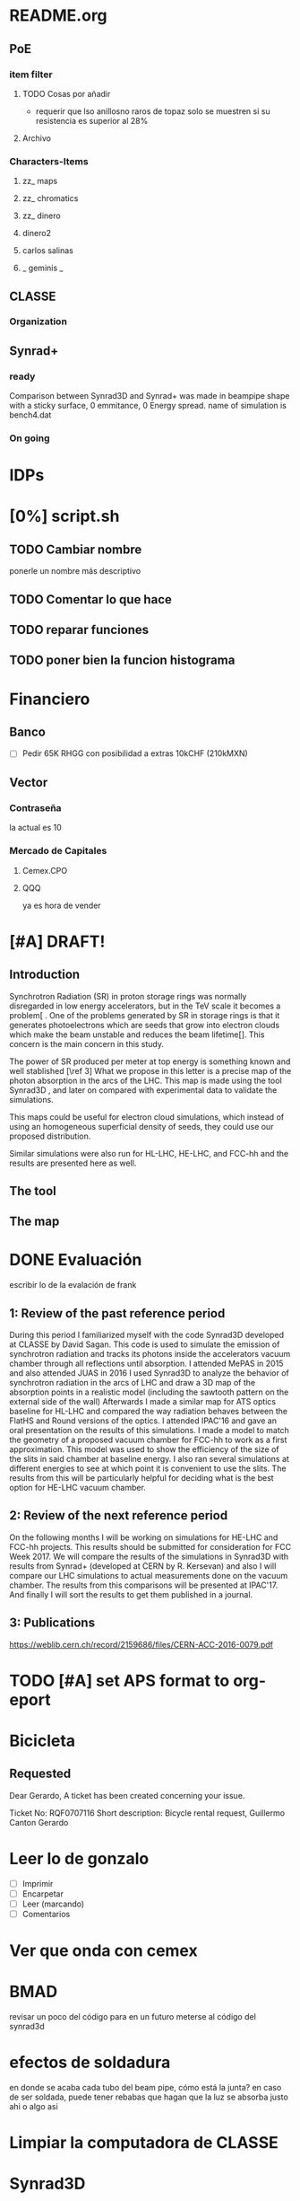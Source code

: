 * README.org
** PoE
*** item filter
**** TODO Cosas por añadir
- requerir que lso anillosno raros de topaz solo se muestren si su resistencia
  es superior al 28%
**** Archivo
*** Characters-Items
**** zz_ maps
**** zz_ chromatics
**** zz_ dinero
**** dinero2
**** carlos salinas
**** _ geminis _
** CLASSE
*** Organization
** Synrad+
*** ready
Comparison between Synrad3D and  Synrad+ was made in beampipe shape with a
sticky surface, 0 emmitance, 0 Energy spread. name of simulation is bench4.dat 
*** On going
* IDPs
* [0%] script.sh
** TODO Cambiar nombre
ponerle un nombre más descriptivo
** TODO Comentar lo que hace 
** TODO reparar funciones
** TODO poner bien la funcion histograma
* Financiero
** Banco
- [ ]Pedir 65K RHGG
  con posibilidad a extras 10kCHF (210kMXN)
** Vector
*** Contraseña
la actual es 10
*** Mercado de Capitales
**** Cemex.CPO
**** QQQ
ya es hora de vender
* [#A] DRAFT! 
** Introduction
# Aqui pongo el gap del knoledge y la relevancia de ese gap
Synchrotron Radiation (SR) in proton storage rings was normally disregarded in
low energy accelerators, but in the TeV scale it becomes a problem[\ref{ref2} .
One of the problems generated by SR in storage rings is that it generates
photoelectrons which are seeds that grow into electron clouds which make the
beam unstable and reduces the beam lifetime[\ref{ref2}]. This concern is the
main concern in this study.

The power of SR produced per meter at top energy is something known and well
stablished [\ref 3] What we propose in this letter is a precise map of the
photon absorption in the arcs of the LHC. This map is made using the tool
Synrad3D \ref{4}, and later on compared with experimental data to validate the
simulations. 

This maps could be useful for electron cloud simulations, which instead of using
an homogeneous superficial density of seeds, they could use our proposed
distribution.

Similar simulations were also run for HL-LHC, HE-LHC, and FCC-hh and the results
are presented here as well. 


** The tool

** The map
* DONE Evaluación
escribir lo de la evalación de frank
** 1: Review of the past reference period
During this period I familiarized myself with the code Synrad3D developed at
CLASSE by David Sagan. This code is used to simulate the emission of synchrotron
radiation and tracks its photons inside the accelerators vacuum chamber through
all reflections until absorption.
I attended MePAS in 2015 and also  attended JUAS in 2016
I used Synrad3D to analyze the behavior of synchrotron radiation in the arcs of
LHC and draw a 3D map of the absorption points in a realistic model (including
the sawtooth pattern on the external side of the wall) 
Afterwards I made a similar map for ATS optics baseline for HL-LHC and compared
the way radiation behaves between the FlatHS and Round versions of the optics. I
attended IPAC'16 and gave an oral presentation on the results of this simulations.
I made a model to match the geometry of a proposed vacuum chamber for FCC-hh to
work as a first approximation. This model was used to show the efficiency of the
size of the slits in said chamber at baseline energy. I also ran several
simulations at different energies to see at which point it is convenient to use
the slits. The results from this will be particularly helpful for deciding what
is the best option for HE-LHC vacuum chamber.   
** 2: Review of the next reference period
On the following months I will be working on simulations for HE-LHC and FCC-hh
projects. This results should be submitted for consideration for FCC Week 2017. 
We will compare the results of the simulations in Synrad3D with results from
Synrad+ (developed at CERN by R. Kersevan) and also I will compare our LHC 
simulations to actual measurements done on the vacuum chamber.
The results from this comparisons will be presented at IPAC'17.
And finally I will sort the results to get them published in a journal.

** 3: Publications 
https://weblib.cern.ch/record/2159686/files/CERN-ACC-2016-0079.pdf
* TODO [#A] set APS format to org-eport
* Bicicleta
** Requested
Dear Gerardo,
A ticket has been created concerning your issue.

Ticket No: RQF0707116
Short description: Bicycle rental request, Guillermo Canton Gerardo
* Leer lo de gonzalo
- [ ]Imprimir
- [ ]Encarpetar
- [ ]Leer (marcando)
- [ ]Comentarios
* Ver que onda con cemex
* BMAD
revisar un poco del código para en un futuro meterse al código del synrad3d
* efectos de soldadura
en donde se acaba cada tubo del beam pipe, cómo está la junta?
en caso de ser soldada, puede tener rebabas que hagan que la luz se absorba
justo ahi o algo asi
* Limpiar la computadora de CLASSE
* Synrad3D
** TODO revisar las bases de BMad
** TODO entrar al Synrad3d.F90
